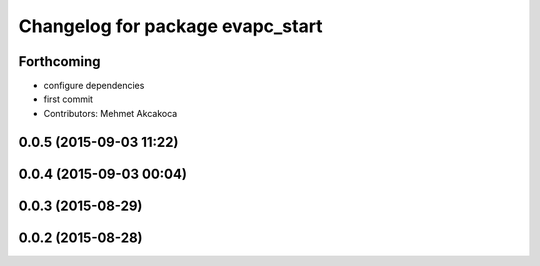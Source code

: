 ^^^^^^^^^^^^^^^^^^^^^^^^^^^^^^^^^
Changelog for package evapc_start
^^^^^^^^^^^^^^^^^^^^^^^^^^^^^^^^^

Forthcoming
-----------
* configure dependencies
* first commit
* Contributors: Mehmet Akcakoca

0.0.5 (2015-09-03 11:22)
------------------------

0.0.4 (2015-09-03 00:04)
------------------------

0.0.3 (2015-08-29)
------------------

0.0.2 (2015-08-28)
------------------
